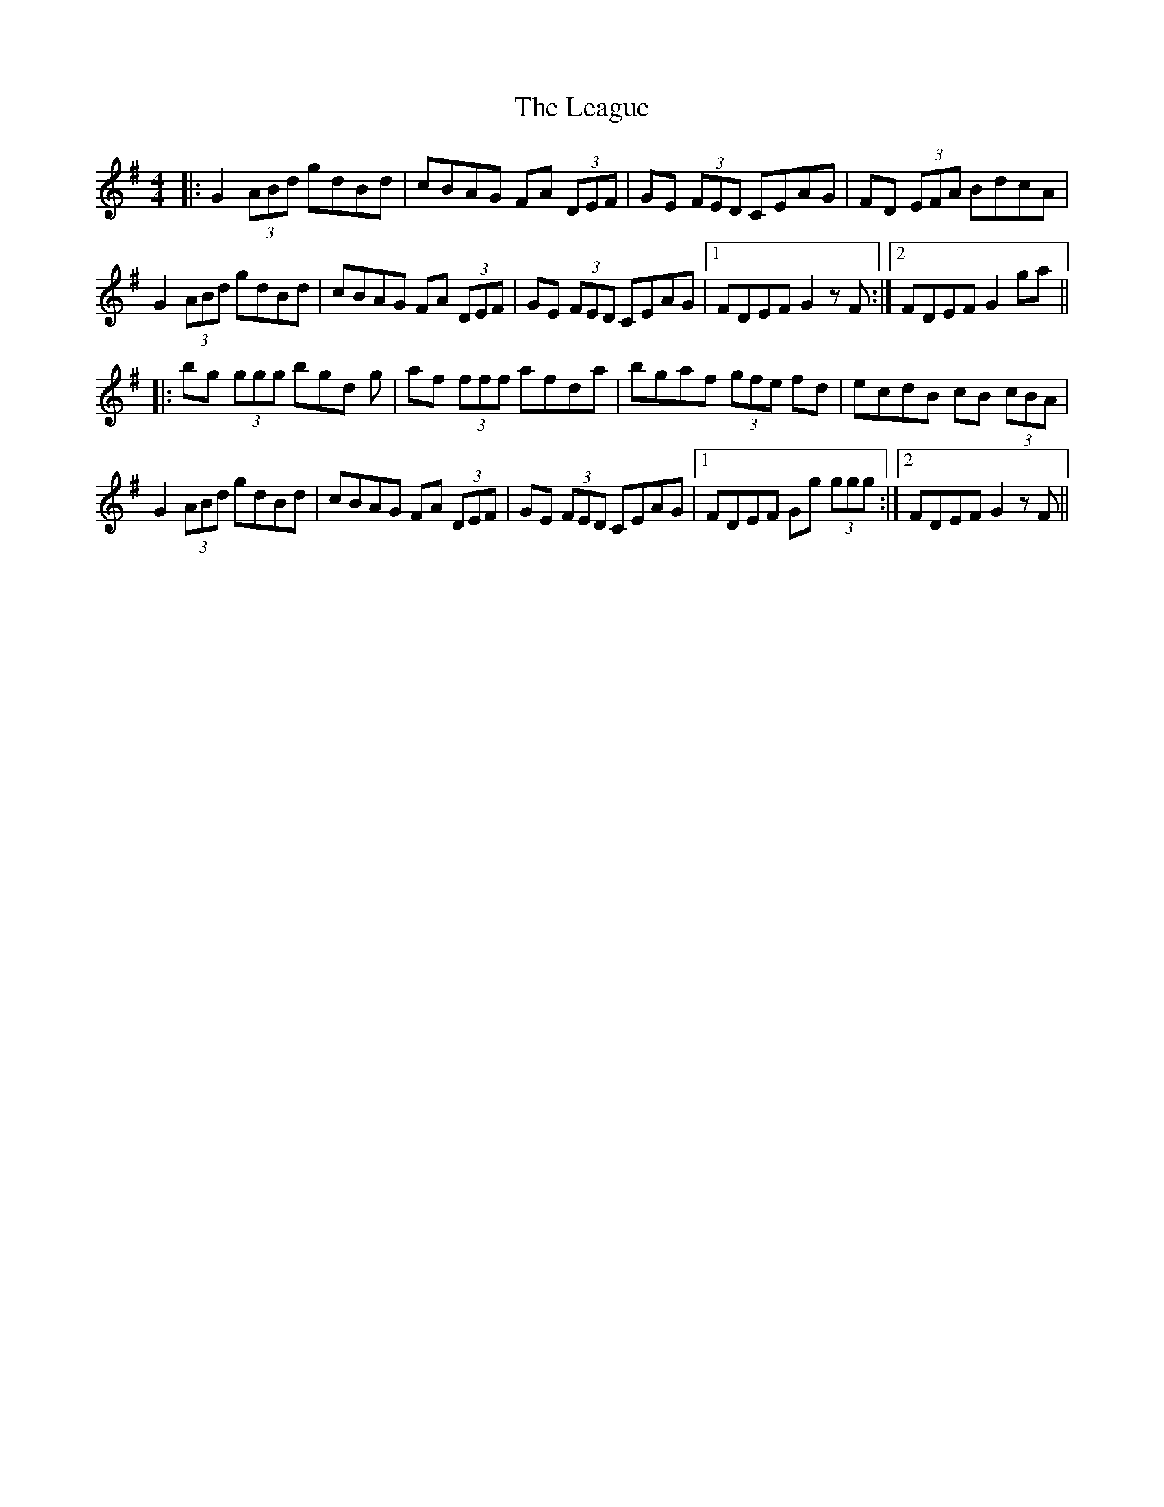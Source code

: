 X: 23211
T: League, The
R: reel
M: 4/4
K: Gmajor
|:G2 (3ABd gdBd|cBAG FA (3DEF|GE (3FED CEAG|FD (3EFA BdcA|
G2 (3ABd gdBd|cBAG FA (3DEF|GE (3FED CEAG|1 FDEF G2 z F:|2 FDEF G2 ga||
|:bg (3ggg bgd g|af (3fff afda|bgaf (3gfe fd|ecdB cB (3cBA|
G2 (3ABd gdBd|cBAG FA (3DEF|GE (3FED CEAG|1 FDEF Gg (3ggg:|2 FDEF G2 z F||

